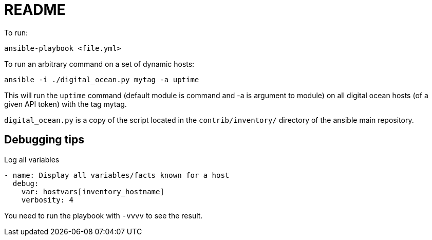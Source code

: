 = README

To run:

    ansible-playbook <file.yml>

To run an arbitrary command on a set of dynamic hosts:

    ansible -i ./digital_ocean.py mytag -a uptime

This will run the `uptime` command (default module is command and -a is
argument to module) on all digital ocean hosts (of a given API token) with the
tag mytag.

`digital_ocean.py` is a copy of the script located in the `contrib/inventory/`
directory of the ansible main repository.


== Debugging tips

.Log all variables
----
- name: Display all variables/facts known for a host
  debug:
    var: hostvars[inventory_hostname]
    verbosity: 4
----

You need to run the playbook with `-vvvv` to see the result.
